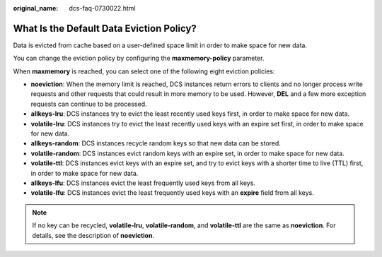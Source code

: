 :original_name: dcs-faq-0730022.html

.. _dcs-faq-0730022:

What Is the Default Data Eviction Policy?
=========================================

Data is evicted from cache based on a user-defined space limit in order to make space for new data.

You can change the eviction policy by configuring the **maxmemory-policy** parameter.

When **maxmemory** is reached, you can select one of the following eight eviction policies:

-  **noeviction**: When the memory limit is reached, DCS instances return errors to clients and no longer process write requests and other requests that could result in more memory to be used. However, **DEL** and a few more exception requests can continue to be processed.
-  **allkeys-lru**: DCS instances try to evict the least recently used keys first, in order to make space for new data.
-  **volatile-lru**: DCS instances try to evict the least recently used keys with an expire set first, in order to make space for new data.
-  **allkeys-random**: DCS instances recycle random keys so that new data can be stored.
-  **volatile-random**: DCS instances evict random keys with an expire set, in order to make space for new data.
-  **volatile-ttl**: DCS instances evict keys with an expire set, and try to evict keys with a shorter time to live (TTL) first, in order to make space for new data.
-  **allkeys-lfu**: DCS instances evict the least frequently used keys from all keys.
-  **volatile-lfu**: DCS instances evict the least frequently used keys with an **expire** field from all keys.

.. note::

   If no key can be recycled, **volatile-lru**, **volatile-random**, and **volatile-ttl** are the same as **noeviction**. For details, see the description of **noeviction**.
